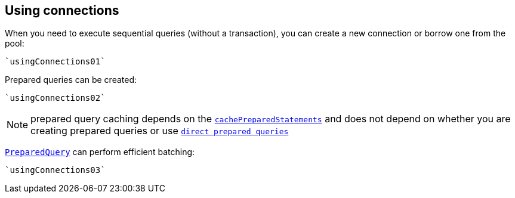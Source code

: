 == Using connections

When you need to execute sequential queries (without a transaction), you can create a new connection
or borrow one from the pool:

[source,scala]
----
`usingConnections01`
----

Prepared queries can be created:

[source,scala]
----
`usingConnections02`
----

NOTE: prepared query caching depends on the `link:../dataobjects.html#SqlConnectOptions#setCachePreparedStatements()[cachePreparedStatements]` and
does not depend on whether you are creating prepared queries or use `link:../../scaladocs/io/vertx/scala/sqlclient/SqlClient.html#preparedQuery(java.lang.String)[direct prepared queries]`

`link:../../scaladocs/io/vertx/scala/sqlclient/PreparedQuery.html[PreparedQuery]` can perform efficient batching:

[source,scala]
----
`usingConnections03`
----